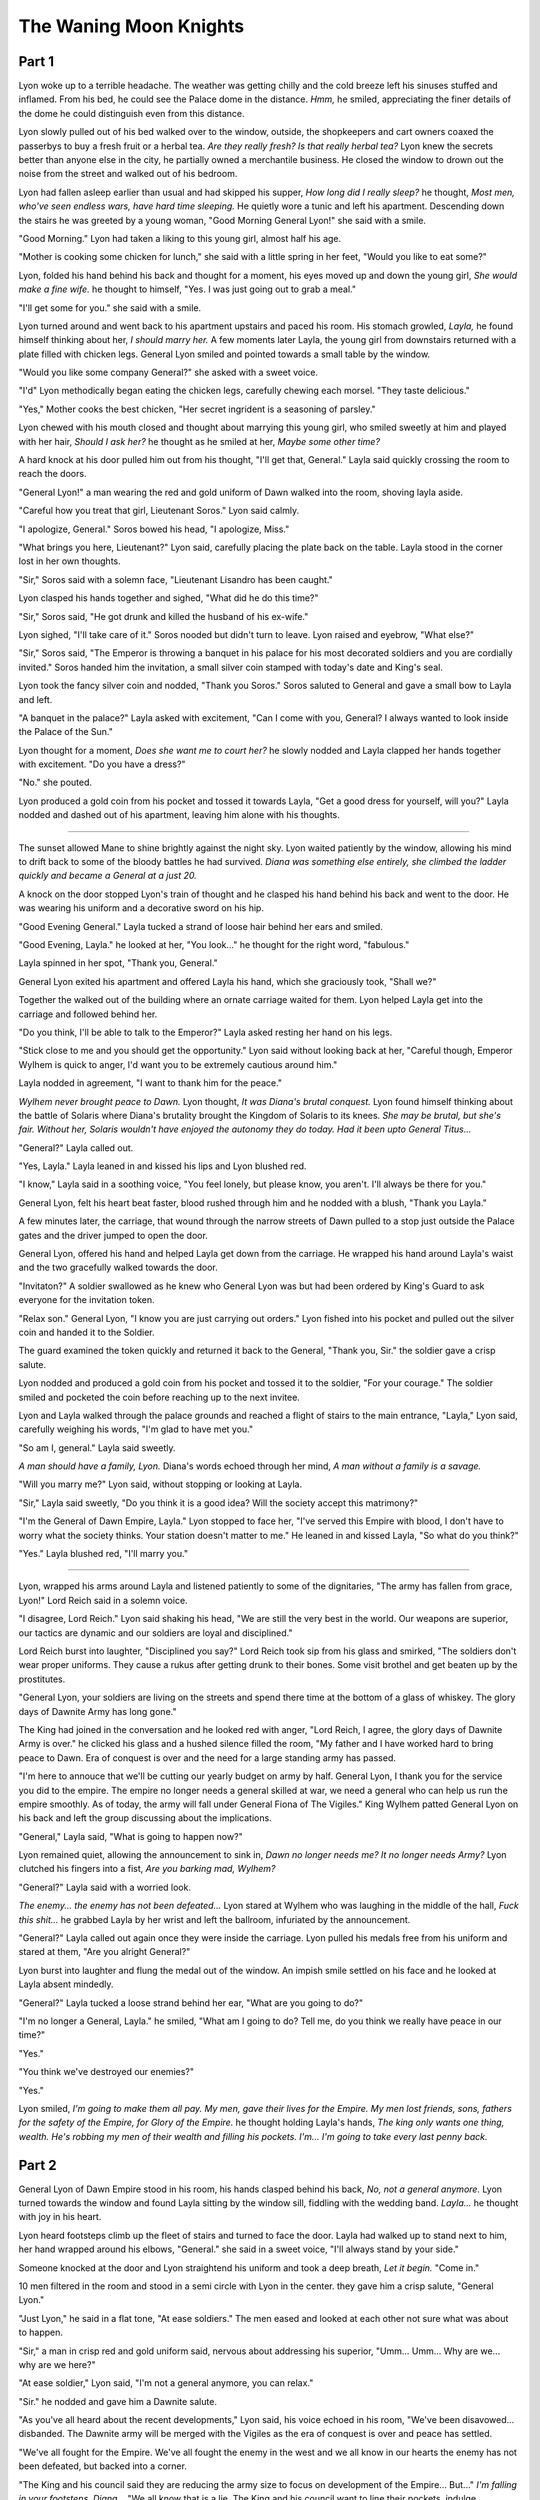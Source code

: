The Waning Moon Knights
=====================================

.. post:: 21, April 2023
    :tags: Short Story
    :author: Ro S.

Part 1
------

Lyon woke up to a terrible headache. The weather was getting chilly and the cold breeze left his sinuses stuffed and inflamed. From his bed, he could see the Palace dome in the distance. *Hmm,* he smiled, appreciating the finer details of the dome he could distinguish even from this distance. 

Lyon slowly pulled out of his bed walked over to the window, outside, the shopkeepers and cart owners coaxed the passerbys to buy a fresh fruit or a herbal tea. *Are they really fresh? Is that really herbal tea?* Lyon knew the secrets better than anyone else in the city, he partially owned a merchantile business. He closed the window to drown out the noise from the street and walked out of his bedroom.

Lyon had fallen asleep earlier than usual and had skipped his supper, *How long did I really sleep?* he thought, *Most men, who've seen endless wars, have hard time sleeping.* He quietly wore a tunic and left his apartment. Descending down the stairs he was greeted by a young woman, "Good Morning General Lyon!" she said with a smile.

"Good Morning." Lyon had taken a liking to this young girl, almost half his age.

"Mother is cooking some chicken for lunch," she said with a little spring in her feet,  "Would you like to eat some?"

Lyon, folded his hand behind his back and thought for a moment, his eyes moved up and down the young girl, *She would make a fine wife.* he thought to himself, "Yes. I was just going out to grab a meal."

"I'll get some for you." she said with a smile.

Lyon turned around and went back to his apartment upstairs and paced his room. His stomach growled, *Layla,* he found himself thinking about her, *I should marry her.* A few moments later Layla, the young girl from downstairs returned with a plate filled with chicken legs. General Lyon smiled and pointed towards a small table by the window.

"Would you like some company General?" she asked with a sweet voice.

"I'd" Lyon methodically began eating the chicken legs, carefully chewing each morsel. "They taste delicious."

"Yes," Mother cooks the best chicken, "Her secret ingrident is a seasoning of parsley."

Lyon chewed with his mouth closed and thought about marrying this young girl, who smiled sweetly at him and played with her hair, *Should I ask her?* he thought as he smiled at her, *Maybe some other time?*

A hard knock at his door pulled him out from his thought, "I'll get that, General." Layla said quickly crossing the room to reach the doors.

"General Lyon!" a man wearing the red and gold uniform of Dawn walked into the room, shoving layla aside.

"Careful how you treat that girl, Lieutenant Soros." Lyon said calmly.

"I apologize, General." Soros bowed his head, "I apologize, Miss."

"What brings you here, Lieutenant?" Lyon said, carefully placing the plate back on the table. Layla stood in the corner lost in her own thoughts.

"Sir," Soros said with a solemn face, "Lieutenant Lisandro has been caught."

Lyon clasped his hands together and sighed, "What did he do this time?"

"Sir," Soros said, "He got drunk and killed the husband of his ex-wife."

Lyon sighed, "I'll take care of it." Soros nooded but didn't turn to leave. Lyon raised and eyebrow, "What else?"

"Sir," Soros said, "The Emperor is throwing a banquet in his palace for his most decorated soldiers and you are cordially invited." Soros handed him the invitation, a small silver coin stamped with today's date and King's seal.

Lyon took the fancy silver coin and nodded, "Thank you Soros." Soros saluted to General and gave a small bow to Layla and left.

"A banquet in the palace?" Layla asked with excitement, "Can I come with you, General? I always wanted to look inside the Palace of the Sun."

Lyon thought for a moment, *Does she want me to court her?* he slowly nodded and Layla clapped her hands together with excitement. "Do you have a dress?"

"No." she pouted.

Lyon produced a gold coin from his pocket and tossed it towards Layla, "Get a good dress for yourself, will you?" Layla nodded and dashed out of his apartment, leaving him alone with his thoughts. 

----

The sunset allowed Mane to shine brightly against the night sky. Lyon waited patiently by the window, allowing his mind to drift back to some of the bloody battles he had survived. *Diana was something else entirely, she climbed the ladder quickly and became a General at a just 20.*

A knock on the door stopped Lyon's train of thought and he clasped his hand behind his back and went to the door. He was wearing his uniform and a decorative sword on his hip.

"Good Evening General." Layla tucked a strand of loose hair behind her ears and smiled.

"Good Evening, Layla." he looked at her, "You look..." he thought for the right word, "fabulous."

Layla spinned in her spot, "Thank you, General."

General Lyon exited his apartment and offered Layla his hand, which she graciously took, "Shall we?"

Together the walked out of the building where an ornate carriage waited for them. Lyon helped Layla get into the carriage and followed behind her.

"Do you think, I'll be able to talk to the Emperor?" Layla asked resting her hand on his legs.

"Stick close to me and you should get the opportunity." Lyon said without looking back at her, "Careful though, Emperor Wylhem is quick to anger, I'd want you to be extremely cautious around him."

Layla nodded in agreement, "I want to thank him for the peace."

*Wylhem never brought peace to Dawn.* Lyon thought, *It was Diana's brutal conquest.* Lyon found himself thinking about the battle of Solaris where Diana's brutality brought the Kingdom of Solaris to its knees. *She may be brutal, but she's fair. Without her, Solaris wouldn't have enjoyed the autonomy they do today. Had it been upto General Titus...*

"General?" Layla called out.

"Yes, Layla." Layla leaned in and kissed his lips and Lyon blushed red.

"I know," Layla said in a soothing voice, "You feel lonely, but please know, you aren't. I'll always be there for you."

General Lyon, felt his heart beat faster, blood rushed through him and he nodded with a blush, "Thank you Layla."

A few minutes later, the carriage, that wound through the narrow streets of Dawn pulled to a stop just outside the Palace gates and the driver jumped to open the door.

General Lyon, offered his hand and helped Layla get down from the carriage. He wrapped his hand around Layla's waist and the two gracefully walked towards the door. 

"Invitaton?" A soldier swallowed as he knew who General Lyon was but had been ordered by King's Guard to ask everyone for the invitation token.

"Relax son." General Lyon, "I know you are just carrying out orders." Lyon fished into his pocket and pulled out the silver coin and handed it to the Soldier.

The guard examined the token quickly and returned it back to the General, "Thank you, Sir." the soldier gave a crisp salute.

Lyon nodded and produced a gold coin from his pocket and tossed it to the soldier, "For your courage." The soldier smiled and pocketed the coin before reaching up to the next invitee.

Lyon and Layla walked through the palace grounds and reached a flight of stairs to the main entrance, "Layla," Lyon said, carefully weighing his words, "I'm glad to have met you."

"So am I, general." Layla said sweetly.

*A man should have a family, Lyon.* Diana's words echoed through her mind, *A man without a family is a savage.*

"Will you marry me?" Lyon said, without stopping or looking at Layla.

"Sir," Layla said sweetly, "Do you think it is a good idea? Will the society accept this matrimony?"

"I'm the General of Dawn Empire, Layla." Lyon stopped to face her, "I've served this Empire with blood, I don't have to worry what the society thinks. Your station doesn't matter to me." He leaned in and kissed Layla, "So what do you think?"

"Yes." Layla blushed red, "I'll marry you."

----

Lyon, wrapped his arms around Layla and listened patiently to some of the dignitaries, "The army has fallen from grace, Lyon!" Lord Reich said in a solemn voice.

"I disagree, Lord Reich." Lyon said shaking his head, "We are still the very best in the world. Our weapons are superior, our tactics are dynamic and our soldiers are loyal and disciplined."

Lord Reich burst into laughter, "Disciplined you say?" Lord Reich took sip from his glass and smirked, "The soldiers don't wear proper uniforms. They cause a rukus after getting drunk to their bones. Some visit brothel and get beaten up by the prostitutes.

"General Lyon, your soldiers are living on the streets and spend there time at the bottom of a glass of whiskey. The glory days of Dawnite Army has long gone."

The King had joined in the conversation and he looked red with anger, "Lord Reich, I agree, the glory days of Dawnite Army is over." he clicked his glass and a hushed silence filled the room, "My father and I have worked hard to bring peace to Dawn. Era of conquest is over and the need for a large standing army has passed.

"I'm here to annouce that we'll be cutting our yearly budget on army by half. General Lyon, I thank you for the service you did to the empire. The empire no longer needs a general skilled at war, we need a general who can help us run the empire smoothly. As of today, the army will fall under General Fiona of The Vigiles." King Wylhem patted General Lyon on his back and left the group discussing about the implications.

"General," Layla said, "What is going to happen now?"

Lyon remained quiet, allowing the announcement to sink in, *Dawn no longer needs me? It no longer needs Army?* Lyon clutched his fingers into a fist, *Are you barking mad, Wylhem?*

"General?" Layla said with a worried look.

*The enemy... the enemy has not been defeated...* Lyon stared at Wylhem who was laughing in the middle of the hall, *Fuck this shit...* he grabbed Layla by her wrist and left the ballroom, infuriated by the announcement.

"General?" Layla called out again once they were inside the carriage. Lyon pulled his medals free from his uniform and stared at them, "Are you alright General?"

Lyon burst into laughter and flung the medal out of the window. An impish smile settled on his face and he looked at Layla absent mindedly.

"General?" Layla tucked a loose strand behind her ear, "What are you going to do?"

"I'm no longer a General, Layla." he smiled, "What am I going to do? Tell me, do you think we really have peace in our time?"

"Yes."

"You think we've destroyed our enemies?"

"Yes."

Lyon smiled, *I'm going to make them all pay. My men, gave their lives for the Empire. My men lost friends, sons, fathers for the safety of the Empire, for Glory of the Empire.* he thought holding Layla's hands, *The king only wants one thing, wealth. He's robbing my men of their wealth and filling his pockets. I'm... I'm going to take every last penny back.*

Part 2
------

General Lyon of Dawn Empire stood in his room, his hands clasped behind his back, *No, not a general anymore.* Lyon turned towards the window and found Layla sitting by the window sill, fiddling with the wedding band. *Layla...* he thought with joy in his heart. 

Lyon heard footsteps climb up the fleet of stairs and turned to face the door. Layla had walked up to stand next to him, her hand wrapped around his elbows, "General." she said in a sweet voice, "I'll always stand by your side."

Someone knocked at the door and Lyon straightend his uniform and took a deep breath, *Let it begin.* "Come in."

10 men filtered in the room and stood in a semi circle with Lyon in the center. they gave him a crisp salute, "General Lyon."

"Just Lyon," he said in a flat tone, "At ease soldiers." The men eased and looked at each other not sure what was about to happen.

"Sir," a man in crisp red and gold uniform said, nervous about addressing his superior, "Umm... Umm... Why are we... why are we here?"

"At ease soldier," Lyon said, "I'm not a general anymore, you can relax."

"Sir." he nodded and gave him a Dawnite salute.

"As you've all heard about the recent developments," Lyon said, his voice echoed in his room, "We've been disavowed... disbanded. The Dawnite army will be merged with the Vigiles as the era of conquest is over and peace has settled.

"We've all fought for the Empire. We've all fought the enemy in the west and we all know in our hearts the enemy has not been defeated, but backed into a corner.

"The King and his council said they are reducing the army size to focus on development of the Empire... But..." *I'm falling in your footsteps, Diana...* "We all know that is a lie. The King and his council want to line their pockets, indulge themselves with their desires and rob the Empire.

"I, as a loyal servant of the empire cannot let the Nobles rob the people of the Empire." Lyon said as he paused to take a deep breath and let his words sink in, "We have to stand up against them."

"Sir," a soldier said, "How are we going to stand up to the King?"

Lyon nodded and smiled, "We are going to rob every noble, merchant, General and citizens who aren't loyal to the Empire. We'll rebel against every law, every rule, every discriminatory practices of the Empire and we'll take the King down."

"Sir," the soldier swallowed, "That is... That is treason."

"No son," Lyon placed a hand on his soldier, "Robbing the Empire, not being able to defend the Land of the Sun and prioritizing desires above the nneds of the Empire is treason. Neglecting the soldiers who laid their life for the empire is treason.

"We are going to stop this, we are going to usher in true peace."

"But sir..." Lyon raised his hand and cut the soldier off.

"I've summoned you here, because you are my most trusted men. I know it in my heart that you are Loyal to the Land of the Sun and above all you want to protect the Empire.

"Sleep on it soldiers," Lyon said grabbing Layla's hands, "We've suffered enough for our kings, we have lost friends, family to protect the land and it's people. Our enemies are numerous and powerful, but we mustn't give in."

"Sir." A soldier on his right said, "I don't need to sleep on it. I'll follow you till death. You have my sword and my loyalty." the soldier knelt offering his sword.

"Sir." another soldier knelt, "You have my sword and my loyalty. I'm a loyal servant of the Empire of the Sun."

One by one 7 soldiers knelt and pledged their loyalty to him and his mission. Lyon smile to himself, *I didn't expect seven to join my cause.* He turned to face the men who stood with hard expressions, "Soldiers, don't worry, I won't harm you, even if you don't want to join our cause. As your general consider this as my final order. Please keep this meeting secret."

"Sir," the three men gave him a crisp Dawnite Salute and left his apartment.

"Sir," one of the seven soldiers Lyon recruited asked, "What are we going to do now?"

Lyon answered with a smile, * Lennard, Ray, Soros, Olli, Stefan, Tobias, Mykel and Rayko that's eight in total. That's a good start.* "Soros, my dear, we are going to pay Lord Reich a visit."

----

Lyon paced the underground tunnel as he waited for his men to gather. *Would've done this Diana?* he thought, trying to put himself in her shoes, *You just surrendered and left the Empire, at the mercy of our these traitors.* He had worshipped her.

"Sir," Soros, his lieutenant walked up to him, "The preparations are done."

*You should've taken control of the Empire that day. You had it all, Diana. But you left...* Lyon nodded to Soros and got in behind him as Soros led him to the long passage around the corner.

"Attention." Soros barked and everyone fall into a straight line, there face hard and unreadable. Lyon inspected them one by one. *Thirty Men.* he thought to himself, *Soros and others have done a great job.*

"Soldiers," Lyon barked, "We may not be in army, we may not be fighting for the King, but we'll always be loyal to our Motherland." *It was your Home, Diana.* "We must make these traitors, who suck the life out of our Empire, pay and by the mercy of the all powerful, all knowing, Sun God, we'll.

"You know what needs to be done, you know how it needs to be done. Go and make the Empire proud."

Thirty men, covered from head to toe in black marched out of the corridor and climbed up through the tunnel stairwell. Lyon, along with Soros, remained behind. The two of them had carefully planned the mission and now all that remained was to see if his men were capable enough.

"Sir," Soros said standing beside him, "Do you think we'll be able to pull this off?"

"Soros, son," Lyon said turning towards him, "Our soldiers have fought a bloody war all their lives, stealing from a rich lord will be a piece of cake."

"We should have started small and target the merchants first."

"Sometimes we need a headstart, son."

"But sir, targetting all the Nobles at the same time across the city..."

"The worst that can happen is Vigiles will capture our men and hang them in the public square."

"Isn't that bad?"

"Not at all," Lyon smiled, "They'll have given their life for Dawn. And I'm confident my men will not fail."

----

"Sir," Soros came running up the flight of stairs, "We did it."

"Good." Lyon held Layla by her waist, "Good job son!"

"Sir," Soros said, "The vigiles, the people have given us a name..." he smiled ear to ear.

"And what are we called?"

"Moon knights." Soros smiled, "We struck fear in their hearts General, we will make the Empire Proud."

*Moon knights.* Lyon smiled, *That's an interesting choice. I wonder if I can terrify them further?*

"Sir," Soros kept rambling on about the mission, "The soldiers were able to steal a lot from the Nobles, Especially Lord Reich. One of them reported how he..."

*Moon Knights.* Lyon kept thinking as a idea began to take shape in the back of his head, *If we can counter Moon Knights, we'll be able to steal even more from them.*

"Soros," Lyon raised his hand, cutting him mid sentence, "I've an idea."

"Sir." he nodded curtly.

"Do you think we can create more trouble across the city?"

"Trouble?" Soros raised his eyebrows, confused.

"Hmm." Lyon paced his room and Layla went to the kitchen to get something to drink, "Kidnapping, stealing, arson, any crime that you can think of..."

"Sir," Soros swallowed, "Isn't that a bit extreme?"

Lyon smiled and continued to pace his as his idea was starting to take shape, "We need to apply more pressure on the Vigiles. Start riots, rob merchants shops, loot the people, every devious crime that you can think of... except rape. I'll not tolerate that."

"Sir," Soros swallowed, "My apologies, but I don't think our men would be willing to do this. They swore an oath to protect the Empire..."

"Soros," Lyon said gently with a smile on his face, "Can we do this or can we not?"

"Ummm..." Soros thought for a brief moment, "Sir, it'll be hard to convince the Soldiers."

"Leave that to me, son." Lyon squeezed his shoulder with one hand, "Gather the Moon Knights."

"Sir." Soros gave him a crisp salute and left.

----

Lyon sat on his throne-like chair and rested his head on his right knuckles as he waited for the Moon Knights to assemble. *You out did yourself Soros* Lyon thought as he felt the smooth wooden armrest of the chair.

"Attention." Soros barked and everyone fell quiet and stood statuesque.

"Soldiers," Lyon pushed himself up to his feet, *Always give words of encouragement to your soldiers, Lyon.* Diana's soft voice echoed in the back of his head, "You've done an excellent job and I couldn't be more proud. You've made the traitors pay for their sins against the Empire.

"But we mustn't celebrate small victories in small battles. Our war is long and hard and we must fight till our last breath. The Enemy is still strong and we must push them to their very edge." Lyon paused and looked across the room, holding their eyes in turn.

"Today," Lyon said solemnly, "I'm hear to push you on to your next mission." he waited allowing his words to sink in.

"The Vigiles are integral part of the Dawn Empire, but over time the institution has decayed to it's core. The Corrupt Generals of the vigiles have lined their pockets and have indulged themselves. The only way to take back the Empire is to bring the Vigiles to their bloody knees." Lyon paused for effect, when he saw an arm go up.

"Yes, Rayko."

"How are we going to bring them to their knees?" he said, "Vigiles have a huge coffer and they employ our brothers and sisters in arms."

Lyon smiled, "We are going to push the Dawn to the very edge of collapse."

"And how are we going to do it sir?"

"Rayko," Lyon said, keeping his cool for being asked one too many question, "Son, we will riot across the city. We'll burn this city. We'll kidnap the nobles and hold them for ransom. We'll loot our merchants and we'll beat up ordinary citizens."

The room shuffled nervously, "I know you don't agree to my methods... But it is necessary for us to defeat our enemies."

"Sir," Rayko said bending his knees, "You have my loyalty, sir."

"Good." Lyon nodded slowly. 

One by one his thirty soldiers, covered in the black uniform of Moon knights knelt and said in a unanimous voice, "For the Land of the Sun."

Lyon nodded, pleased with himself, "Soros," Lyon waved his finger calling him closer, "I'll tell you my plans and you'll make sure they are executed with precision. There's only one boundary we shall not cross, rape."

"Sir," Soros gave him a crisp Dawnite salute.

"Son," Lyon said, "You are a Moon Knight now, you need to learn the Moon Knight's salute." Lyon demostrated the new salute by raising his hand to his heart and placing it flat on his chest.

"Sir." Soros repeated the salute and left to talk the Moon Knights.

*You see, Diana, that's how you do it.* Lyon smiled to himself, *I'll take everything from Wylhem, Diana.*

*Lyon, you've always been ambitious. But you know ambition bring deep dispair.* Diana's soft voice echoed in his head.

*I'll take down Wylhem and I'll bring you back... The true empress of the Dawn.*

Lyon lay on his bed, too weak to get up, to weak to move. He had amassed wealth and his Moon Knights were dreaded across the Empire. *Where did I fail, Diana?* he thought in his death bed.

*Moon Knights...* he thought as he coughed. Layla sat by his side, her eyes were red, *Moon Knights lost their direction... I lost my direction...* he thought with sorrow.

"General," Layla said in her ever sweet voice, "Please you need to rest."

*Why didn't I take control over the Throne... I created the Moon Knights to rebel against the Empire... I created the Moon Knights to take the throne...* Lyon coughed again, his cheeks had hollowed out, *But all I did was amass wealth for my men and myself. I lied to myself, I lied to Layla and I lied to you Diana...* 

"General," Layla caressed his cheeks, "I'm here. I'll always be here."

"Layla," his voice was weak, "I failed. I failed her."

"You didn't fail General. You may not be the king, but you control the City. A leaf cannot fall off the tree without your permission."

"Layla," Lyon said with tears welling up in his eyes, "I failed her. I wanted to follow her footsteps. I wanted to make this Empire something better..."

"General," Layla said running her fingers through his thin, gray hair, "You've done great. You are the defacto lord of the city. Moon Knights control everything in this city. Sun Crusaders, the elite team you created, put the Vigiles and the Dawnite army to shame."

"Layla," General pushed himself up, "I lost my direction and turned Moon Knights into bandits. I tried to correct my mistakes by creating Sun Crusaders but I failed there too. I made them into mercenaries.

"All I ever wanted was to take the throne from the King and pass it on to Diana... Diana... I don't even know if she's alive... Maybe she's dead."

"General."Layla caressed his hair, "It'll be alright."

"Maybe my time has come."

----
